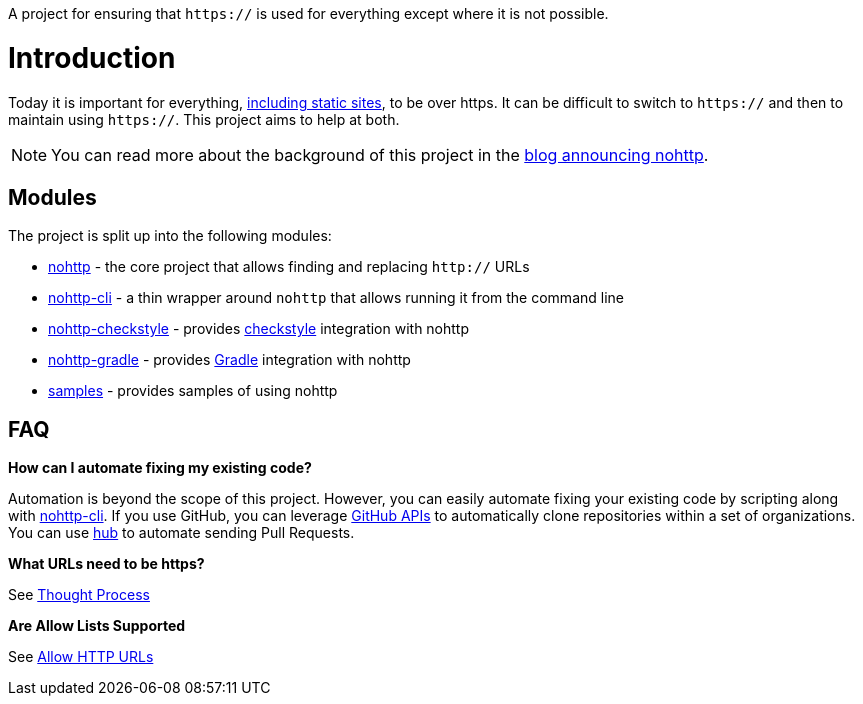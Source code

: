 A project for ensuring that `https://` is used for everything except where it is not possible.

= Introduction

Today it is important for everything, https://www.troyhunt.com/heres-why-your-static-website-needs-https/[including static sites], to be over https.
It can be difficult to switch to `https://` and then to maintain using `https://`.
This project aims to help at both.

NOTE: You can read more about the background of this project in the https://spring.io/blog/2019/06/10/announcing-nohttp[blog announcing nohttp].

== Modules

The project is split up into the following modules:

* https://github.com/spring-io/nohttp/tree/main/nohttp[nohttp] - the core project that allows finding and replacing `http://` URLs
* https://github.com/spring-io/nohttp/tree/main/nohttp-cli[nohttp-cli] - a thin wrapper around `nohttp` that allows running it from the command line
* https://github.com/spring-io/nohttp/tree/main/nohttp-checkstyle[nohttp-checkstyle] - provides https://checkstyle.org/[checkstyle] integration with nohttp
* https://github.com/spring-io/nohttp/tree/main/nohttp-gradle[nohttp-gradle] - provides https://gradle.org[Gradle] integration with nohttp
* https://github.com/spring-io/nohttp/tree/main/samples[samples] - provides samples of using nohttp

== FAQ

*How can I automate fixing my existing code?* 

Automation is beyond the scope of this project. However, you can easily automate fixing your existing code by scripting along with https://github.com/spring-io/nohttp/tree/main/nohttp-cli[nohttp-cli]. If you use GitHub, you can leverage https://developer.github.com/v3/[GitHub APIs] to automatically clone repositories within a set of organizations. You can use https://github.com/github/hub[hub] to automate sending Pull Requests.

*What URLs need to be https?*

See https://github.com/spring-io/nohttp/tree/main/nohttp#thought-process[Thought Process]

*Are Allow Lists Supported*

See https://github.com/spring-io/nohttp/tree/main/nohttp#allow-http-urls[Allow HTTP URLs]
